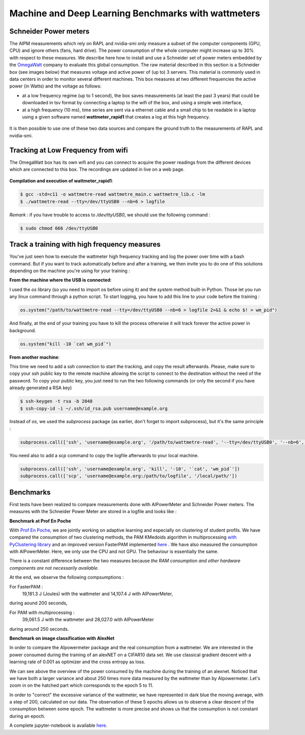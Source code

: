 Machine and Deep Learning Benchmarks with wattmeters
================================================================


Schneider Power meters
---------------------------

The AIPM measurements which rely on RAPL and nvidia-smi only measure a subset of the computer components (GPU, CPU) and ignore others (fans, hard drive). The power consumption of the whole computer might increase up to 30\% with respect to these measures. We describe here how to install and use a Schneider set of power meters embedded by the `OmegaWatt <http://omegawatt.fr>`_ company to evaluate this global consumption. The raw material described in this section is a Schneider box (see images below) that measures voltage and active power of (up to) 3 servers. This material is commonly used in data centers in order to monitor several different machines. This box measures at two different frequencies the active power (in Watts) and the voltage as follows:

- at a low frequency regime (up to 1 second), the box saves measurements (at least the past 3 years) that could be downloaded in tsv format by connecting a laptop to the wifi of the box, and using a simple web interface,
- at a high frequency (10 ms), time series are sent via a ethernet cable and a small chip to be readable in a laptop using a given software named **wattmeter_rapid1** that creates a log at this high frequency.

.. figure:: wattmeters.png

It is then possible to use one of these two data sources and compare the ground truth to the measurements of RAPL and nvidia-smi.



Tracking at Low Frequency from wifi
----------------------------------------------

The OmegaWatt box has its own wifi and you can connect to acquire the power readings from the different devices which are connected to this box. The recordings are updated in live on a web page.

.. figure:: recording_wifi.png

**Compilation and execution of wattmeter_rapid1**:

.. code-block:: console

  $ gcc -std=c11 -o wattmetre-read wattmetre_main.c wattmetre_lib.c -lm
  $ ./wattmetre-read --tty=/dev/ttyUSB0 --nb=6 > logfile

*Remark* : if you have trouble to access to */dev/ttyUSB0*, we should use the following command : 


.. code-block:: console

   $ sudo chmod 666 /dev/ttyUSB0

Track a training with high frequency measures
------------------------------------------------------

You've just seen how to execute the wattmeter high frequency tracking and log the power over time with a bash command.
But if you want to track automatically before and after a training, we then invite you to do one of this solutions depending on the machine you're using for your training : 

**From the machine where the USB is connected**:

I used the `os` library (so you need to import os before using it) and the `system` method built-in Python. Those let you run any linux command through a python script.
To start logging, you have to add this line to your code before the training :

.. code-block:: python

   os.system("/path/to/wattmetre-read --tty=/dev/ttyUSB0 --nb=6 > logfile 2>&1 & echo $! > wm_pid")

And finally, at the end of your training you have to kill the process otherwise it will track forever the active power in background.

.. code-block:: python

   os.system("kill -10 `cat wm_pid`")

**From another machine**:

This time we need to add a ssh connection to start the tracking, and copy the result afterwards.
Please, make sure to copy your ssh public key to the remote machine allowing the script to connect to the destination without the need of the password.
To copy your public key, you just need to run the two following commands (or only the second if you have already generated a RSA key)

.. code-block:: console

   $ ssh-keygen -t rsa -b 2048
   $ ssh-copy-id -i ~/.ssh/id_rsa.pub username@example.org

Instead of `os`, we used the `subprocess` package (as earlier, don't forget to import subprocess), but it's the same principle :

.. code-block:: python

   subprocess.call(['ssh', 'username@example.org', '/path/to/wattmetre-read', '--tty=/dev/ttyUSB0', '--nb=6', '>', logfile, '2>&1', '&', 'echo', '$!', '>', 'wm_pid'])

You need also to add a `scp` command to copy the logfile afterwards to your local machine.

.. code-block:: python

   subprocess.call(['ssh', 'username@example.org', 'kill', '-10', '`cat', 'wm_pid`'])
   subprocess.call(['scp', 'username@example.org:/path/to/logfile', '/local/path/'])

Benchmarks
---------------------------

First tests have been realized to compare measurements done with AIPowerMeter and Schneider Power meters.
The measures with the Schneider Power Meter are stored in a logfile and looks like :

.. image:: gcc_watt.png
   :width: 400pt
   :align: center


**Benchmark at Prof En Poche** 
 
With `Prof En Poche <https://profenpoche.com/>`_, we are jointly working on adaptive learning and especially on clustering of student profils.
We have compared the consumption of two clustering methods, the PAM KMedoids algorithm in multiprocessing `with PyClustering library <https://pyclustering.github.io/docs/0.10.1/html/index.html>`_ and an improved version FasterPAM implemented `here <https://github.com/kno10/python-kmedoids>`_ . 
We have also measured the consumption with AIPowerMeter. Here, we only use the CPU and not GPU. The behaviour is essentially the same.

.. image:: fasterpam_comparaison.png 
   :align: center

.. image:: multiproc_pam_comparaison.png 
   :align: center

There is a constant difference between the two measures because *the RAM consumption and other hardware components are not necessarily available*.

At the end, we observe the following compsumptions :

For FasterPAM :
      19,181.3 J (Joules) with the wattmeter and 14,107.4 J with AIPowerMeter,            
during aound 200 seconds,

For PAM with multiprocessing :
      39,061.5 J with the wattmeter and 28,027.0 with AIPowerMeter      
during around 250 seconds.    

**Benchmark on image classification with AlexNet**

In order to compare the AIpowermeter package and the real consumption from a wattmeter. We are interested in the power consumed during the training of an alexNET on a CIFAR10 data set.
We use classical gradient descent with a learning rate of 0.001 as optimizer and the cross entropy as loss.

.. image:: watt_global.png
   :align: center

We can see above the overview of the power consumed by the machine during the training of an alexnet. Noticed that we have both a larger variance and about 250 times more data measured by the wattmeter than by AIpowermeter.
Let's zoom in on the hatched part which corresponds to the epoch 5 to 11.

.. image:: watt_epoch.png
   :align: center
   :width: 400pt

In order to "correct" the excessive variance of the wattmeter, we have represented in dark blue the moving average, with a step of 200, calculated on our data.
The observation of these 5 epochs allows us to observe a clear descent of the consumption between some epoch. The  wattmeter is more precise and shows us that the consumption is not constant during an epoch.

A complete jupyter-notebook is available `here <https://github.com/GreenAI-Uppa/AIPowerMeter/blob/main/docsrc/experiments/measure.ipynb>`_.
